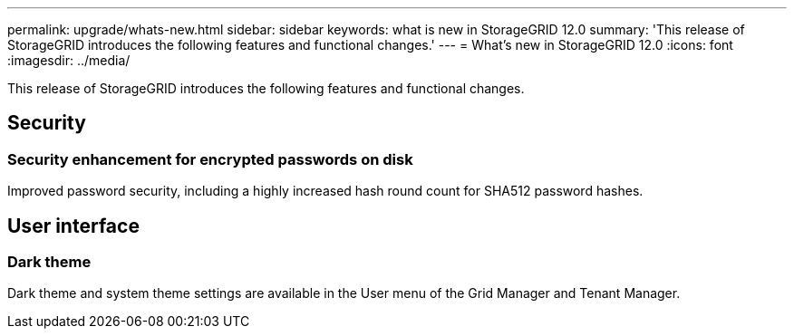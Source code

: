 ---
permalink: upgrade/whats-new.html
sidebar: sidebar
keywords: what is new in StorageGRID 12.0
summary: 'This release of StorageGRID introduces the following features and functional changes.'
---
= What's new in StorageGRID 12.0
:icons: font
:imagesdir: ../media/

[.lead]
This release of StorageGRID introduces the following features and functional changes.

== Security

=== Security enhancement for encrypted passwords on disk
Improved password security, including a highly increased hash round count for SHA512 password hashes.

== User interface

=== Dark theme
Dark theme and system theme settings are available in the User menu of the Grid Manager and Tenant Manager.